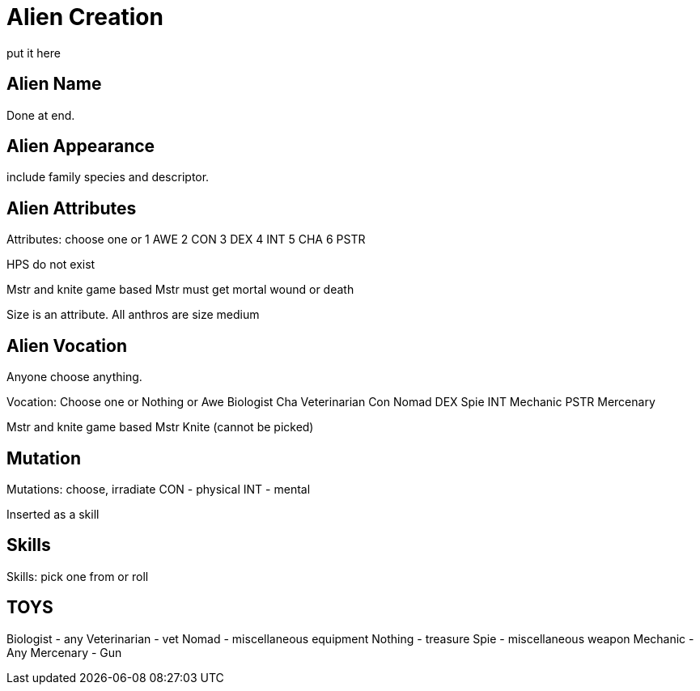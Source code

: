 = Alien Creation
put it here

//include::ROOT:partial$CH26_Table_Record_Alien.adoc[]

== Alien Name
Done at end.

== Alien Appearance
include family species and descriptor.

== Alien Attributes
Attributes: choose one or
1 AWE
2 CON
3 DEX
4 INT
5 CHA
6 PSTR

HPS do not exist

Mstr and knite game based
Mstr must get mortal wound or death 

Size is an attribute.
All anthros are size medium

== Alien Vocation
Anyone choose anything.

Vocation: Choose one or Nothing or
Awe Biologist
Cha Veterinarian
Con Nomad
DEX Spie
INT Mechanic
PSTR Mercenary

Mstr and knite game based
Mstr Knite (cannot be picked)

== Mutation
Mutations: choose, irradiate
CON - physical
INT - mental

Inserted as a skill

== Skills
Skills: pick one from or roll

== TOYS
Biologist - any
Veterinarian - vet
Nomad - miscellaneous equipment
Nothing - treasure
Spie - miscellaneous weapon
Mechanic - Any
Mercenary - Gun

